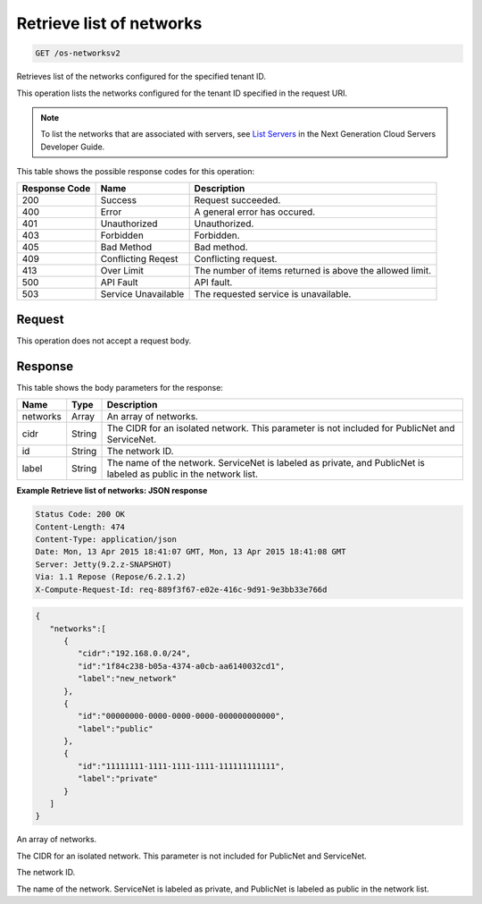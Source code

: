 
.. THIS OUTPUT IS GENERATED FROM THE WADL. DO NOT EDIT.

.. _get-retrieve-list-of-networks-os-networksv2:

Retrieve list of networks
^^^^^^^^^^^^^^^^^^^^^^^^^^^^^^^^^^^^^^^^^^^^^^^^^^^^^^^^^^^^^^^^^^^^^^^^^^^^^^^^

.. code::

    GET /os-networksv2

Retrieves list of the networks configured for the specified tenant ID.

This operation lists the networks configured for the tenant ID specified in the request URI.

.. note::
   To list the networks that are associated with servers, see `List Servers <http://docs.rackspace.com/servers/api/v2/cs-devguide/content/List_Servers-d1e2078.html>`__ 					in the Next Generation Cloud Servers Developer Guide.
   
   



This table shows the possible response codes for this operation:


+--------------------------+-------------------------+-------------------------+
|Response Code             |Name                     |Description              |
+==========================+=========================+=========================+
|200                       |Success                  |Request succeeded.       |
+--------------------------+-------------------------+-------------------------+
|400                       |Error                    |A general error has      |
|                          |                         |occured.                 |
+--------------------------+-------------------------+-------------------------+
|401                       |Unauthorized             |Unauthorized.            |
+--------------------------+-------------------------+-------------------------+
|403                       |Forbidden                |Forbidden.               |
+--------------------------+-------------------------+-------------------------+
|405                       |Bad Method               |Bad method.              |
+--------------------------+-------------------------+-------------------------+
|409                       |Conflicting Reqest       |Conflicting request.     |
+--------------------------+-------------------------+-------------------------+
|413                       |Over Limit               |The number of items      |
|                          |                         |returned is above the    |
|                          |                         |allowed limit.           |
+--------------------------+-------------------------+-------------------------+
|500                       |API Fault                |API fault.               |
+--------------------------+-------------------------+-------------------------+
|503                       |Service Unavailable      |The requested service is |
|                          |                         |unavailable.             |
+--------------------------+-------------------------+-------------------------+


Request
""""""""""""""""








This operation does not accept a request body.




Response
""""""""""""""""





This table shows the body parameters for the response:

+--------------------------+-------------------------+-------------------------+
|Name                      |Type                     |Description              |
+==========================+=========================+=========================+
|networks                  |Array                    |An array of networks.    |
+--------------------------+-------------------------+-------------------------+
|cidr                      |String                   |The CIDR for an isolated |
|                          |                         |network. This parameter  |
|                          |                         |is not included for      |
|                          |                         |PublicNet and ServiceNet.|
+--------------------------+-------------------------+-------------------------+
|id                        |String                   |The network ID.          |
+--------------------------+-------------------------+-------------------------+
|label                     |String                   |The name of the network. |
|                          |                         |ServiceNet is labeled as |
|                          |                         |private, and PublicNet   |
|                          |                         |is labeled as public in  |
|                          |                         |the network list.        |
+--------------------------+-------------------------+-------------------------+







**Example Retrieve list of networks: JSON response**


.. code::

       Status Code: 200 OK
       Content-Length: 474
       Content-Type: application/json
       Date: Mon, 13 Apr 2015 18:41:07 GMT, Mon, 13 Apr 2015 18:41:08 GMT
       Server: Jetty(9.2.z-SNAPSHOT)
       Via: 1.1 Repose (Repose/6.2.1.2)
       X-Compute-Request-Id: req-889f3f67-e02e-416c-9d91-9e3bb33e766d


.. code::

   {
      "networks":[
         {
            "cidr":"192.168.0.0/24",
            "id":"1f84c238-b05a-4374-a0cb-aa6140032cd1",
            "label":"new_network"
         },
         {
            "id":"00000000-0000-0000-0000-000000000000",
            "label":"public"
         },
         {
            "id":"11111111-1111-1111-1111-111111111111",
            "label":"private"
         }
      ]
   }




An array of networks.

The CIDR for an isolated network. This parameter is not included for PublicNet and ServiceNet.

The network ID.

The name of the network. ServiceNet is labeled as private, and PublicNet is labeled as public in the network list.



